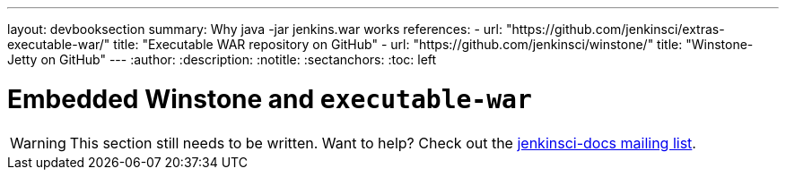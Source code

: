 ---
layout: devbooksection
summary: Why java -jar jenkins.war works
references:
- url: "https://github.com/jenkinsci/extras-executable-war/"
  title: "Executable WAR repository on GitHub"
- url: "https://github.com/jenkinsci/winstone/"
  title: "Winstone-Jetty on GitHub"
---
:author:
:description:
:notitle:
:sectanchors:
:toc: left

= Embedded Winstone and `executable-war`

[WARNING]
====
This section still needs to be written. Want to help? Check out the link:https://groups.google.com/forum/#!forum/jenkinsci-docs[jenkinsci-docs mailing list].
====
